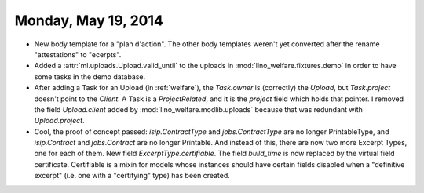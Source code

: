 ====================
Monday, May 19, 2014
====================

- New body template for a "plan d'action". The other body templates
  weren't yet converted after the rename "attestations" to "ecerpts".

- Added a :attr:`ml.uploads.Upload.valid_until` to the uploads in
  :mod:`lino_welfare.fixtures.demo` in order to have some tasks in the
  demo database.

- After adding a Task for an Upload (in :ref:`welfare`), the
  `Task.owner` is (correctly) the `Upload`, but `Task.project` doesn't
  point to the `Client`. A Task is a `ProjectRelated`, and it is the
  `project` field which holds that pointer. I removed the field
  `Upload.client` added by :mod:`lino_welfare.modlib.uploads` because
  that was redundant with `Upload.project`.


- Cool, the proof of concept passed: `isip.ContractType` and
  `jobs.ContractType` are no longer PrintableType, and `isip.Contract`
  and `jobs.Contract` are no longer Printable. And instead of this,
  there are now two more Excerpt Types, one for each of them.  New
  field `ExcerptType.certifiable`. The field `build_time` is now
  replaced by the virtual field certificate. Certifiable is a mixin
  for models whose instances should have certain fields disabled when
  a "definitive excerpt" (i.e. one with a "certifying" type) has been
  created.


